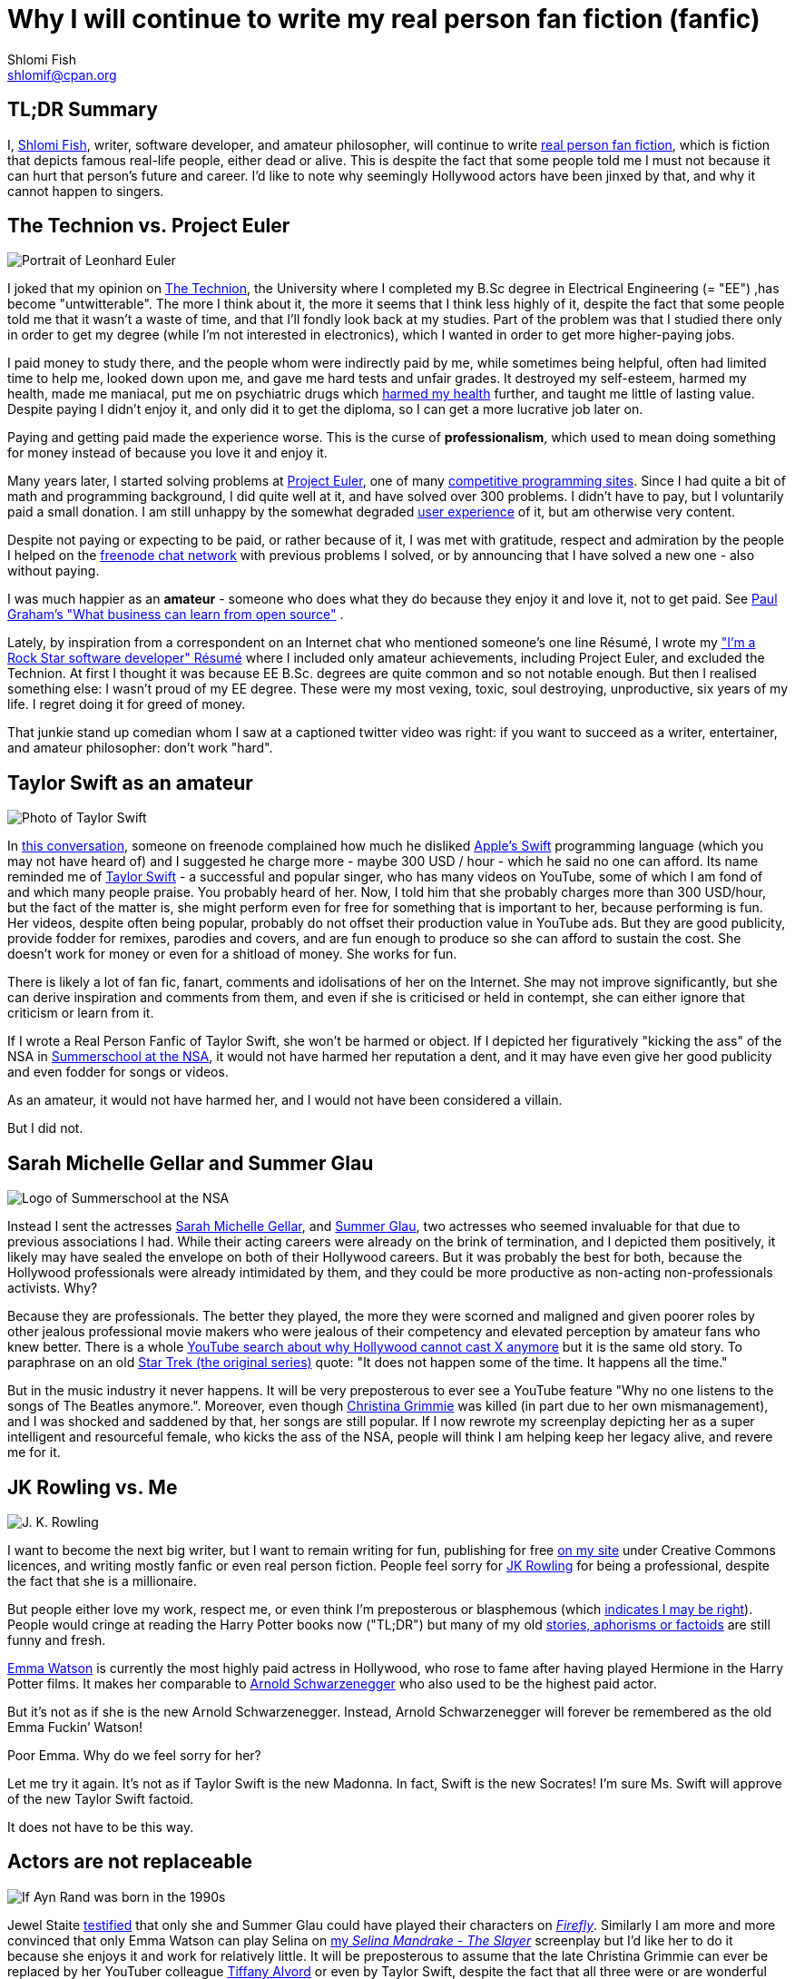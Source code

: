 Why I will continue to write my real person fan fiction (fanfic)
================================================================
Shlomi Fish <shlomif@cpan.org>
:Date: 2019-11-20
:Revision: $Id$

[id="tldr"]
TL;DR Summary
-------------

I, https://www.shlomifish.org/[Shlomi Fish], writer, software developer,
and amateur philosopher, will continue to write
https://en.wikipedia.org/wiki/Real_person_fiction[real person fan
fiction], which is fiction that depicts famous real-life people, either
dead or alive. This is despite the fact that some people told me I must
not because it can hurt that person’s future and career. I’d like to
note why seemingly Hollywood actors have been jinxed by that, and why it
cannot happen to singers.

[id="technion_vs_projeuler"]
The Technion vs. Project Euler
------------------------------

image::./euler.webp[Portrait of Leonhard Euler]

I joked that my opinion on
https://en.wikipedia.org/wiki/Technion_%E2%80%93_Israel_Institute_of_Technology[The
Technion], the University where I completed my B.Sc degree in Electrical
Engineering (= "EE") ,has become "untwitterable". The more I think
about it, the more it seems that I think less highly of it, despite the
fact that some people told me that it wasn’t a waste of time, and that
I’ll fondly look back at my studies. Part of the problem was that I
studied there only in order to get my degree (while I’m not interested
in electronics), which I wanted in order to get more higher-paying jobs.

I paid money to study there, and the people whom were indirectly paid by
me, while sometimes being helpful, often had limited time to help me,
looked down upon me, and gave me hard tests and unfair grades. It
destroyed my self-esteem, harmed my health, made me maniacal, put me on
psychiatric drugs which
https://github.com/shlomif/why-openly-bipolar-people-should-not-be-medicated[harmed
my health] further, and taught me little of lasting value. Despite
paying I didn’t enjoy it, and only did it to get the diploma, so I can
get a more lucrative job later on.

Paying and getting paid made the experience worse. This is the curse of
*professionalism*, which used to mean doing something for money instead
of because you love it and enjoy it.

Many years later, I started solving problems at
https://en.wikipedia.org/wiki/Project_Euler[Project Euler], one of many
https://github.com/EbookFoundation/free-programming-books/blob/master/problem-sets-competitive-programming.md[competitive
programming sites]. Since I had quite a bit of math and programming
background, I did quite well at it, and have solved over 300 problems. I
didn’t have to pay, but I voluntarily paid a small donation. I am still
unhappy by the somewhat degraded
https://en.wikipedia.org/wiki/User_experience[user experience] of it,
but am otherwise very content.

Despite not paying or expecting to be paid, or rather because of it, I
was met with gratitude, respect and admiration by the people I helped on
the https://freenode.net/[freenode chat network] with previous problems
I solved, or by announcing that I have solved a new one - also without
paying.

I was much happier as an *amateur* - someone who does what they do
because they enjoy it and love it, not to get paid. See
http://paulgraham.com/opensource.html[Paul Graham’s "What business can
learn from open source"] .

Lately, by inspiration from a correspondent on an Internet chat who
mentioned someone’s one line Résumé, I wrote my
https://www.shlomifish.org/me/resumes/Shlomi-Fish-Resume-as-Software-Dev.html["I’m
a Rock Star software developer" Résumé] where I included only amateur
achievements, including Project Euler, and excluded the Technion. At
first I thought it was because EE B.Sc. degrees are quite common and so
not notable enough. But then I realised something else: I wasn’t proud
of my EE degree. These were my most vexing, toxic, soul destroying,
unproductive, six years of my life. I regret doing it for greed of
money.

That junkie stand up comedian whom I saw at a captioned twitter video
was right: if you want to succeed as a writer, entertainer, and amateur
philosopher: don’t work "hard".

[id="taylor_swift"]
Taylor Swift as an amateur
--------------------------

image::./taylor_swift.webp[Photo of Taylor Swift]

In
https://www.shlomifish.org/humour/fortunes/show.cgi?id=sharp-gnu--think-big[this
conversation], someone on freenode complained how much he disliked
https://en.wikipedia.org/wiki/Swift_(programming_language)[Apple’s
Swift] programming language (which you may not have heard of) and I
suggested he charge more - maybe 300 USD / hour - which he said no one
can afford. Its name reminded me of
https://en.wikipedia.org/wiki/Taylor_Swift[Taylor Swift] - a successful
and popular singer, who has many videos on YouTube, some of which I am
fond of and which many people praise. You probably heard of her. Now, I
told him that she probably charges more than 300 USD/hour, but the fact
of the matter is, she might perform even for free for something that is
important to her, because performing is fun. Her videos, despite often
being popular, probably do not offset their production value in YouTube
ads. But they are good publicity, provide fodder for remixes, parodies
and covers, and are fun enough to produce so she can afford to sustain
the cost. She doesn’t work for money or even for a shitload of money.
She works for fun.

There is likely a lot of fan fic, fanart, comments and idolisations of
her on the Internet. She may not improve significantly, but she can
derive inspiration and comments from them, and even if she is criticised
or held in contempt, she can either ignore that criticism or learn from
it.

If I wrote a Real Person Fanfic of Taylor Swift, she won’t be harmed or
object. If I depicted her figuratively "kicking the ass" of the NSA in
https://www.shlomifish.org/humour/Summerschool-at-the-NSA/[Summerschool
at the NSA], it would not have harmed her reputation a dent, and it may
have even give her good publicity and even fodder for songs or videos.

As an amateur, it would not have harmed her, and I would not have been
considered a villain.

But I did not.

[id="smg_and_sglau"]
Sarah Michelle Gellar and Summer Glau
-------------------------------------

image::./summernsa-logo-small.webp[Logo of Summerschool at the NSA]

Instead I sent the actresses
https://en.wikipedia.org/wiki/Sarah_Michelle_Gellar[Sarah Michelle
Gellar], and https://en.wikipedia.org/wiki/Summer_Glau[Summer Glau], two
actresses who seemed invaluable for that due to previous associations I
had. While their acting careers were already on the brink of
termination, and I depicted them positively, it likely may have sealed
the envelope on both of their Hollywood careers. But it was probably the
best for both, because the Hollywood professionals were already
intimidated by them, and they could be more productive as non-acting
non-professionals activists. Why?

Because they are professionals. The better they played, the more they
were scorned and maligned and given poorer roles by other jealous
professional movie makers who were jealous of their competency and
elevated perception by amateur fans who knew better. There is a whole
https://twitter.com/shlomif/status/1174571159372935168[YouTube search
about why Hollywood cannot cast X anymore] but it is the same old story.
To paraphrase on an old
https://en.wikipedia.org/wiki/Star_Trek:_The_Original_Series[Star Trek
(the original series)] quote: "It does not happen some of the time. It
happens all the time."

But in the music industry it never happens. It will be very preposterous
to ever see a YouTube feature "Why no one listens to the songs of The
Beatles anymore.". Moreover, even though
https://en.wikipedia.org/wiki/Christina_Grimmie[Christina Grimmie] was
killed (in part due to her own mismanagement), and I was shocked and
saddened by that, her songs are still popular. If I now rewrote my
screenplay depicting her as a super intelligent and resourceful female,
who kicks the ass of the NSA, people will think I am helping keep her
legacy alive, and revere me for it.

[id="jk_rowling"]
JK Rowling vs. Me
-----------------

image::./jk_rowling.webp[J. K. Rowling]

I want to become the next big writer, but I want to remain writing for
fun, publishing for free https://www.shlomifish.org/[on my site] under
Creative Commons licences, and writing mostly fanfic or even real person
fiction. People feel sorry for
https://en.wikipedia.org/wiki/J._K._Rowling[JK Rowling] for being a
professional, despite the fact that she is a millionaire.

But people either love my work, respect me, or even think I’m
preposterous or blasphemous (which
http://shlomifishswiki.branchable.com/Encourage_criticism_and_try_to_get_offended/[indicates
I may be right]). People would cringe at reading the Harry Potter books
now ("TL;DR") but many of my old
https://www.shlomifish.org/humour/[stories, aphorisms or factoids] are
still funny and fresh.

https://twitter.com/EmmaWatson[Emma Watson] is currently the most highly
paid actress in Hollywood, who rose to fame after having played Hermione
in the Harry Potter films. It makes her comparable to
https://en.wikipedia.org/wiki/Arnold_Schwarzenegger[Arnold
Schwarzenegger] who also used to be the highest paid actor.

But it’s not as if she is the new Arnold Schwarzenegger. Instead, Arnold
Schwarzenegger will forever be remembered as the old Emma Fuckin’
Watson!

Poor Emma. Why do we feel sorry for her?

Let me try it again. It’s not as if Taylor Swift is the new Madonna. In
fact, Swift is the new Socrates! I’m sure Ms. Swift will approve of the
new Taylor Swift factoid.

It does not have to be this way.

[id="actors_are_unique"]
Actors are not replaceable
--------------------------

image::./aynrand2grimmie.webp[If Ayn Rand was born in the 1990s, she would be Christina Grimmie]

Jewel Staite
https://www.reddit.com/r/IAmA/comments/2e3t1f/jewel_staite_ama/cjvt8t9/[testified]
that only she and Summer Glau could have played their characters on
https://en.wikipedia.org/wiki/Firefly_%28TV_series%29[_Firefly_].
Similarly I am more and more convinced that only Emma Watson can play
Selina on https://www.shlomifish.org/humour/Selina-Mandrake/[my _Selina
Mandrake - The Slayer_] screenplay but I’d like her to do it because she
enjoys it and work for relatively little. It will be preposterous to
assume that the late Christina Grimmie can ever be replaced by her
YouTuber colleague https://en.wikipedia.org/wiki/Tiffany_Alvord[Tiffany
Alvord] or even by Taylor Swift, despite the fact that all three were or
are wonderful singers.

Actors should become amateurs and work for fun on amateur films they
like by amateur writers, who like me, write mostly fanfic and often
crossovers and even real person fiction. As much as I like
https://en.wikipedia.org/wiki/Kermit_the_Frog[Kermit the Frog] and
https://en.wikipedia.org/wiki/Lucky_Luke[Lucky Luke], I wish Chuck
Norris and Summer Glau to
https://www.shlomifish.org/humour/Muppets-Show-TNI/Summer-Glau-and-Chuck-Norris.html[star
along them], because the latter two are equally as awesome even if real.
Just like the old show
https://muppet.fandom.com/wiki/The_Muppet_Show[_The Muppet Show_]
featured celebrity guest stars as themselves, and
https://en.wikipedia.org/wiki/Sesame_Street[_Sesame Street_] has been
doing it since its inception in 1969.

In Ancient times, most philosophers were entertainers who collected
donation money after their performances, and in fact were closer to
today’s entertainers than our contemporary ivory tower professional
philosophers. See:

* https://www.youtube.com/watch?v=oBIxGjSHzF8[Mel Brooks’ Stand up
philospher]
* https://www.brainyquote.com/quotes/peter_ustinov_161259[Peter Ustinov:
"If Botticelli were alive today he’d be working for Vogue"]
* https://www.shlomifish.org/humour.html#if_ayn_rand_was_born_in_the_1990s["If
Ayn Rand was born in the 1990s she would be Christina Grimmie"]
* http://esr.ibiblio.org/?p=4229[ESR’s post about why most classical
music is a bunch of museum pieces]

Chuck Norris and Bruce Lee are the last in the line of master
professional warriors (believed to have passed through
http://shlomifishswiki.branchable.com/Saladin_Style/[Saladin] himself -
one of the greatest and most underrated
https://www.shlomifish.org/philosophy/philosophy/putting-cards-on-the-table-2019-2020/#hacking-heroism[hackers]
of all time). However, I believe that some of the newer amateur
https://en.wikipedia.org/wiki/Mixed_martial_arts[Mixed Martial Arts
(MMA)] fighters could have
https://www.shlomifish.org/humour/fortunes/show.cgi?id=sharp-english-play-to-lose[defeated
even Bruce Lee].

The better the former professional actors like Emma Watson, Sarah
Michelle Gellar, Summer Glau, and Chuck Norris had become the more they
were resented, hated, envied and mistreated. Until it hit their breaking
point and they got angry and burst in rage against their mistreatment.
Simply because they were professionals and worked for as much money as
possible.

It is possible that the reason why it seems like the
https://www.shlomifish.org/humour/bits/facts/Chuck-Norris/[Chuck Norris
Facts] have made
https://www.shlomifish.org/philosophy/philosophy/putting-cards-on-the-table-2019-2020/#Chuck_Norris[a
comeback] recently, is because Norris has decided to play in roles he
liked, even if he got paid little or not at all, or was paid after the
fact. He became a happy and respected amateur. I won’t be surprised if
he sometimes agrees to star in local school plays, or otherwise star in
roles that may seem almost completely unlike his traditional Hollywood
image.

But for now I’ll write my real person fic on singers and YouTubers. I
already have one more factoid about Taylor Swift and there likely will
be more. I assure you that for a long time you won’t see a YouTube video
"Why people won’t listen to Taylor Swift’s songs any more?". Poor
Taylor! I’m sure she won’t survive reading this new Taylor Swift
Factoid, and sue me immediately.

[id="emma_watson"]
Emma Watson
-----------

image::./emma_watson_capt_img.webp[Emma Watson Captioned Image]

Emma Watson is no longer hirable in Hollywood despite the fact that all
her films were commercial successes. And it’s because she too became far
too powerful and competent for the incompetent and envious professional
film makers and critics. But like great action heroes (or "hackers")
of the past like https://www.shlomifish.org/philosophy/philosophy/putting-all-cards-on-the-table-2013/#david_and_goliath[David who fought Goliath], its modernisation in the
https://www.youtube.com/watch?v=7YyBtMxZgQs[Indiana Jones gun scene] or
the https://www.youtube.com/watch?v=9Eont_yEGZs[trailer for "Hamlet"
starring Arnold Schwarzenegger], she will not accept her fate, and bend
and break the rules to carve her unique destiny.

She will give Hollywood the fat finger and start producing fan
screenplays (in any conceivable format - not only the overly strict, and
pedantic Hollywood screenplay format, which is hard to get right) that
she will sponsor out of her own pocket. They will depict her as the
sexy, competent, bad-ass ass-kicker that she and her fans know she is
rather than her traditional sheepish and recessive (but not quite)
https://harrypotter.fandom.com/wiki/Hermione_Granger[Hermione Granger]
image, and these videos will be available free of charge on YouTube.
Many awesome male and female actor hackers who used to be household
names but are now unhirable for becoming too competent, honest and
intimidating, will follow suit.

She might opt to make the material available first under relatively
restrictive licences such as
https://creativecommons.org/licenses/by-nc-sa/4.0/[CC-by-nc-sa] or even
https://en.wikipedia.org/wiki/All_rights_reserved[All rights reserved]
and ask to collect "ransom" money to make it
https://creativecommons.org/licenses/by/4.0/[CC-by] or even
https://creativecommons.org/choose/zero/[CC0 / Public Domain]. She might
give access to large data files and high quality videos for a pay or
sell exquisite collectors sets (just like Nine Inch Nails did with
https://en.wikipedia.org/wiki/Ghosts_I%E2%80%93IV[Ghosts I-IV]).

There are other business models:

* https://github.com/nayafia/lemonade-stand[nayafia/lemonade-stand: A
handy guide to financial support for open source]
* https://www.shlomifish.org/philosophy/computers/web/models-for-commerce/["Alternative"
Profitable Models for Web-based Commerce]

As inconceivable as it seems, I think a
https://en.wikipedia.org/wiki/Terminator_%28franchise%29[Terminator]
spoof with Emma Watson as the evil terminator, and Arnold Schwarzenegger
trying to protect from her has a great potential. And I already have
written crossovers starring her in anything from an
https://www.shlomifish.org/humour/bits/Emma-Watson-applying-for-a-software-dev-job/[attack
of the software industry’s hiring process]; to a
https://www.shlomifish.org/humour/Muppets-Show-TNI/Harry-Potter.html[crossover]
of Harry Potter, Sesame Street and other sources of inspiration ; as
well as naturally
https://www.shlomifish.org/humour/Selina-Mandrake/cast.html[_Selina
Mandrake_] which is a self-concious parody of
https://en.wikipedia.org/wiki/Buffy_the_Vampire_Slayer[_Buffy_], mashed
up with Judaism and Israelism, as well as
https://en.wikipedia.org/wiki/Star_Trek:_Deep_Space_Nine[Star Trek DS9],
https://en.wikipedia.org/wiki/The_Princess_Bride_%28film%29[The Princess
Bride], and https://en.wikipedia.org/wiki/The_Three_Musketeers[The Three
Musketeers].

Hollywood will soon be terminated as an inefficient and lazy oligopoly
with relatively few remaining active franchises, few remaining able and
competent actors who quickly will follow suit, and a flood of
indistinguishable high budget comic books movies with incompetent and
unattractive actors who didn’t have the sense and competence to become
YouTubers, empty cinemas, and boring "original" films. Either that or
it too will convert to the amateur and
https://www.shlomifish.org/philosophy/philosophy/putting-cards-on-the-table-2019-2020/["open"]
models, which like the signed artists labels of the
https://en.wikipedia.org/wiki/Recording_Industry_Association_of_America[RIAA]
mostly get out of the way (minus some censoring of YouTube content, both
"copyright-violating" and legitimate, which I hope and plan will stop
soon).

If Taylor Swift was able to
https://www.youtube.com/watch?v=QcIy9NiNbmo[depict] her female friends
and herself as bad-ass modern day female warriors, and still continue to
outsell her shows, so should
https://www.shlomifish.org/humour/bits/facts/Emma-Watson/[Emma Watson],
or https://en.wikipedia.org/wiki/Sarah_Michelle_Gellar[Gellar],
https://www.shlomifish.org/humour/bits/facts/Summer-Glau/[Summer Glau],
or https://en.wikipedia.org/wiki/Megan_Fox[Megan Fox],
https://www.shlomifish.org/philosophy/philosophy/putting-all-cards-on-the-table-2013/[Jennifer
Lawrence],
https://www.shlomifish.org/humour/bits/facts/Chuck-Norris/[Chuck
Norris], or https://en.wikipedia.org/wiki/Tom_Cruise[Tom Cruise], or
countless other awesome hackers who would prosper more as amateurs,
rather than in the increasingly money-hungry, soul-sucking, and mind
destroying, professional Hollywood.

Hasta la vista baby! We will be back.

More real person fan fiction. I guess I must never do that.

[id="commercial_fanfic"]
Addendum: Commercial use of characters, concepts and worlds
-----------------------------------------------------------

Before the current regime of copyright maximalism, copyright applied
only to text and its printing and reprinting rights. Following a
https://lists.ibiblio.org/pipermail/cc-community/2013-February/008338.html[discussion]
on the Creative Commons mailing list I have placed
https://www.shlomifish.org/meta/copyrights/#characters_concepts_plots_and_worlds[the
copyrights of my characters, concepts, plot elements and worlds] under
the CC-by licence.

It is well known that most creators of commercial worlds effectively
cannot and would rather not enforce noncommercial fan art (fiction,
videos, games, etc.) of their worlds. But why not also allow such works
to be sold commercially, be filmed, or otherwise make a profit?
https://www.shlomifish.org/humour/fortunes/show.cgi?id=perl-petdance-thousand-flowers[*Let a Thousand Flowers Bloom!*]

For example, following
https://en.wikipedia.org/wiki/Terry_Pratchett[Terry Pratchett]’s death,
his daughter https://en.wikipedia.org/wiki/Rhianna_Pratchett[Rhianna
Pratchett] who is his inheritor, announced that she closes her father’s
https://en.wikipedia.org/wiki/Discworld[Discworld] franchise for
commercial and official sequels. But why not allow commercial and
*unofficial* sequels, prequels, fanart, forks, crossovers / mashups, etc.? Put
the franchise under CC-by and tell the fans that they can build fan art
above it as they please and *request* (not force - see
https://www.shlomifish.org/philosophy/philosophy/putting-cards-on-the-table-2019-2020/[Saladin-style])
that a donation be made to the Pratchett’s estate, if there was a
substantial profit.

Yet another case of franchise copyrights abuse is that of
https://www.theguardian.com/film/2018/jun/16/harry-potter-warner-bros-wizard-fan-festivals[“Harry rotters: Warner Bros cracks down on Potter fan festivals in US”] where
Warner Bros (who bought the rights to the
https://en.wikipedia.org/wiki/Harry_Potter[Harry Potter franchise])
demanded that Harry Potter conventions / festivals not use any names
from the books. I have no idea how this demand will be “good for the
people”, help make the world a better place, and/or
https://www.jwz.org/doc/groupware.html[“help someone get laid”]. It
just seems like a https://knowyourmeme.com/memes/wheatons-law[dick move]
by some overzealous lawyers.

image::./Talk_Like_a_Pirate_Day.webp[Talk like a pirate day]

And now for the other side of the coin, according to the English
Wikipedia
https://en.wikipedia.org/wiki/International_Talk_Like_a_Pirate_Day[International
Talk Like a Pirate Day] (which is a fun holiday which I celebrate on the
Internet, and have also created some
https://www.shlomifish.org/humour/bits/facts/[related fan art]), had
become successful in part because its copyrights or trademarks have not
been enforced, which led to a "viral" growth.

It is likely that creators of commercial franchises would benefit more
by making their worlds, characters, and concepts unrestricted, rather
than being territorial around them. Some of my Internet friends agree
with me that https://en.wikipedia.org/wiki/Spaceballs[Spaceballs] is a
better film than the
https://en.wikipedia.org/wiki/Star_Wars_Trilogy[original Star Wars
trilogy]. However, being a parody and therefore
https://www.shlomifish.org/meta/FAQ/#why_fan_fic[fan art], it builds
upon the original work and depends on it.

We are all
https://en.wikipedia.org/wiki/Standing_on_the_shoulders_of_giants[*standing on the shoulders of giants*],
so why not let others stand on ours?

